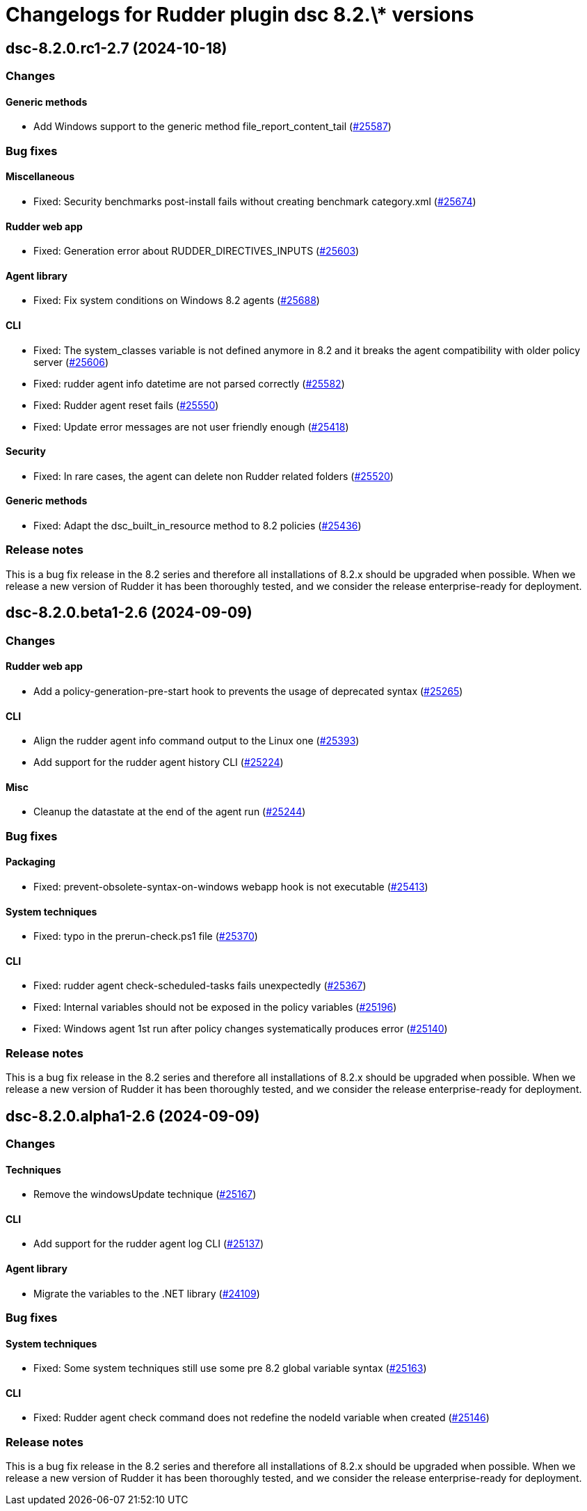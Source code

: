 = Changelogs for Rudder plugin dsc 8.2.\* versions

== dsc-8.2.0.rc1-2.7 (2024-10-18)

=== Changes


==== Generic methods

* Add Windows support to the generic method file_report_content_tail
    (https://issues.rudder.io/issues/25587[#25587])

=== Bug fixes

==== Miscellaneous

* Fixed: Security benchmarks post-install fails without creating benchmark category.xml
    (https://issues.rudder.io/issues/25674[#25674])

==== Rudder web app

* Fixed: Generation error about RUDDER_DIRECTIVES_INPUTS
    (https://issues.rudder.io/issues/25603[#25603])

==== Agent library

* Fixed: Fix system conditions on Windows 8.2 agents
    (https://issues.rudder.io/issues/25688[#25688])

==== CLI

* Fixed: The system_classes variable is not defined anymore in 8.2 and it breaks the agent compatibility with older policy server
    (https://issues.rudder.io/issues/25606[#25606])
* Fixed: rudder agent info datetime are not parsed correctly
    (https://issues.rudder.io/issues/25582[#25582])
* Fixed: Rudder agent reset fails
    (https://issues.rudder.io/issues/25550[#25550])
* Fixed: Update error messages are not user friendly enough
    (https://issues.rudder.io/issues/25418[#25418])

==== Security

* Fixed: In rare cases, the agent can delete non Rudder related folders
    (https://issues.rudder.io/issues/25520[#25520])

==== Generic methods

* Fixed: Adapt the dsc_built_in_resource method to 8.2 policies
    (https://issues.rudder.io/issues/25436[#25436])

=== Release notes

This is a bug fix release in the 8.2 series and therefore all installations of 8.2.x should be upgraded when possible. When we release a new version of Rudder it has been thoroughly tested, and we consider the release enterprise-ready for deployment.

== dsc-8.2.0.beta1-2.6 (2024-09-09)

=== Changes


==== Rudder web app

* Add a policy-generation-pre-start hook to prevents the usage of deprecated syntax
    (https://issues.rudder.io/issues/25265[#25265])

==== CLI

* Align the rudder agent info command output to the Linux one
    (https://issues.rudder.io/issues/25393[#25393])
* Add support for the rudder agent history CLI
    (https://issues.rudder.io/issues/25224[#25224])

==== Misc

* Cleanup the datastate at the end of the agent run
    (https://issues.rudder.io/issues/25244[#25244])

=== Bug fixes

==== Packaging

* Fixed: prevent-obsolete-syntax-on-windows webapp hook is not executable
    (https://issues.rudder.io/issues/25413[#25413])

==== System techniques

* Fixed: typo in the prerun-check.ps1 file
    (https://issues.rudder.io/issues/25370[#25370])

==== CLI

* Fixed: rudder agent check-scheduled-tasks fails unexpectedly
    (https://issues.rudder.io/issues/25367[#25367])
* Fixed: Internal variables should not be exposed in the policy variables
    (https://issues.rudder.io/issues/25196[#25196])
* Fixed: Windows agent 1st run after policy changes systematically produces error
    (https://issues.rudder.io/issues/25140[#25140])

=== Release notes

This is a bug fix release in the 8.2 series and therefore all installations of 8.2.x should be upgraded when possible. When we release a new version of Rudder it has been thoroughly tested, and we consider the release enterprise-ready for deployment.

== dsc-8.2.0.alpha1-2.6 (2024-09-09)

=== Changes


==== Techniques

* Remove the windowsUpdate technique
    (https://issues.rudder.io/issues/25167[#25167])

==== CLI

* Add support for the rudder agent log CLI
    (https://issues.rudder.io/issues/25137[#25137])

==== Agent library

* Migrate the variables to the .NET library
    (https://issues.rudder.io/issues/24109[#24109])

=== Bug fixes

==== System techniques

* Fixed: Some system techniques still use some pre 8.2 global variable syntax
    (https://issues.rudder.io/issues/25163[#25163])

==== CLI

* Fixed: Rudder agent check command does not redefine the nodeId variable when created
    (https://issues.rudder.io/issues/25146[#25146])

=== Release notes

This is a bug fix release in the 8.2 series and therefore all installations of 8.2.x should be upgraded when possible. When we release a new version of Rudder it has been thoroughly tested, and we consider the release enterprise-ready for deployment.

